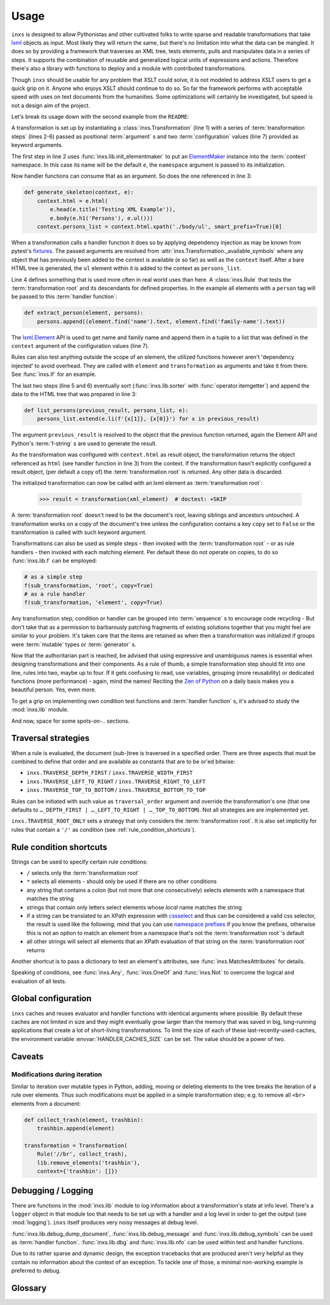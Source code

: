 Usage
=====

``inxs`` is designed to allow Pythonistas and other cultivated folks to write sparse and readable
transformations that take lxml_ objects as input. Most likely they will return the same, but
there's no limitation into what the data can be mangled.
It does so by providing a framework that traverses an XML tree, tests elements, pulls and
manipulates data in a series of steps. It supports the combination of reusable and generalized
logical units of expressions and actions. Therefore there's also a library with functions to deploy
and a module with contributed transformations.

.. _lxml: http://lxml.de/

Though ``inxs`` should be usable for any problem that XSLT could solve, it is not modeled to
address XSLT users to get a quick grip on it. Anyone who enjoys XSLT should continue to do so.
So far the framework performs with acceptable speed with uses on text documents from the
humanities. Some optimizations will certainly be investigated, but speed is not a design aim of the
project.

Let's break its usage down with the second example from the ``README``:

.. code-block:: python
   :linenos:

    transformation = Transformation(
        lib.init_elementmaker(namespace='http://www.w3.org/1999/xhtml'),
        generate_skeleton,
        Rule('person', extract_person),
        lib.sorter('persons', itemgetter(1)),
        list_persons,
        result_object='context.html', context={'persons': []})

A transformation is set up by instantiating a :class:`inxs.Transformation` (line 1) with a series
of :term:`transformation steps` (lines 2-6) passed as positional :term:`argument` s and two
:term:`configuration` values (line 7) provided as keyword arguments.

The first step in line 2 uses :func:`inxs.lib.init_elementmaker` to put an ElementMaker_ instance
into the :term:`context` namespace. In this case its name will be the default ``e``, the
``namespace`` argument is passed to its initialization.

.. _ElementMaker: http://lxml.de/api/lxml.builder.ElementMaker-class.html

Now handler functions can consume that as an argument. So does the one referenced in line 3:

.. code-block:: python

    def generate_skeleton(context, e):
        context.html = e.html(
            e.head(e.title('Testing XML Example')),
            e.body(e.h1('Persons'), e.ul()))
        context.persons_list = context.html.xpath('./body/ul', smart_prefix=True)[0]

When a transformation calls a handler function it does so by applying dependency injection as may
be known from pytest's fixtures_. The passed arguments are resolved from
:attr:`inxs.Transformation._available_symbols` where any object that has previously been added to
the context is available (``e`` so far) as well as the ``context`` itself. After a bare HTML tree
is generated, the ``ul`` element within it is added to the context as ``persons_list``.

.. _fixtures: https://docs.pytest.org/en/latest/fixture.html

Line 4 defines something that is used more often in real world uses than here. A :class:`inxs.Rule`
that tests the :term:`transformation root` and its descendants for defined properties. In the
example all elements with a ``person`` tag will be passed to this :term:`handler function`:

.. code-block:: python

    def extract_person(element, persons):
        persons.append((element.find('name').text, element.find('family-name').text))

The `lxml.Element`_ API is used to get name and family name and append them in a tuple to a list
that was defined in the ``context`` argument of the configuration values (line 7).

.. _lxml.Element: http://lxml.de/api/lxml.etree._Element-class.html

Rules can also test anything outside the scope of an element, the utilized functions however aren't
'dependency injected' to avoid overhead. They are called with ``element`` and ``transformation`` as
arguments and take it from there. See :func:`inxs.If` for an example.

The last two steps (line 5 and 6) eventually sort (:func:`inxs.lib.sorter` with
:func:`operator.itemgetter`) and append the data to the HTML tree that was prepared in line 3:

.. code-block:: python

    def list_persons(previous_result, persons_list, e):
        persons_list.extend(e.li(f'{x[1]}, {x[0]}') for x in previous_result)

The argument ``previous_result`` is resolved to the object that the previous function returned,
again the Element API and Python's :term:`f-string` s are used to generate the result.

As the transformation was configured with ``context.html`` as result object, the transformation
returns the object referenced as ``html`` (see handler function in line 3) from the context. If the
transformation hasn't explicitly configured a result object, (per default a copy of) the
:term:`transformation root` is returned. Any other data is discarded.

The initialized transformation can now be called with an lxml element as
:term:`transformation root`:

    >>> result = transformation(xml_element)  # doctest: +SKIP

A :term:`transformation root` doesn't need to be the document's root, leaving siblings and
ancestors untouched. A transformation works on a copy of the document's tree unless the
configuration contains a key ``copy`` set to ``False`` or the transformation is called with such
keyword argument.

Transformations can also be used as simple steps - then invoked with the
:term:`transformation root` - or as rule handlers - then invoked with each matching element.
Per default these do not operate on copies, to do so :func:`inxs.lib.f` can be employed:

.. code-block:: python

    # as a simple step
    f(sub_transformation, 'root', copy=True)
    # as a rule handler
    f(sub_transformation, 'element', copy=True)

Any transformation step, condition or handler can be grouped into :term:`sequence` s to encourage
code recycling - But don't take that as a permission to barbarously patching fragments of existing
solutions together that you might feel are similar to your problem. It's taken care that the
items are retained as when then a transformation was initialized if groups were :term:`mutable`
types or :term:`generator` s.

Now that the authoritarian part is reached, be advised that using expressive and unambiguous names
is essential when designing transformations and their components. As a rule of thumb, a simple
transformation step should fit into one line, rules into two, maybe up to four. If it gets
confusing to read, use variables, grouping (more reusability) or dedicated functions (more
performance) - again, mind the names!
Reciting the `Zen of Python`_ on a daily basis makes you a beautiful person. Yes, even more.

.. _Zen of Python: https://zen-of-python.info/

To get a grip on implementing own condition test functions and :term:`handler function` s, it's
advised to study the :mod:`inxs.lib` module.

And now, space for some spots-on-.. sections.


.. _traversal_strategies:

Traversal strategies
--------------------

When a rule is evaluated, the document (sub-)tree is traversed in a specified order. There are
three aspects that must be combined to define that order and are available as constants that are to
be or'ed bitwise:

- ``inxs.TRAVERSE_DEPTH_FIRST`` / ``inxs.TRAVERSE_WIDTH_FIRST``
- ``inxs.TRAVERSE_LEFT_TO_RIGHT`` / ``inxs.TRAVERSE_RIGHT_TO_LEFT``
- ``inxs.TRAVERSE_TOP_TO_BOTTOM`` / ``inxs.TRAVERSE_BOTTOM_TO_TOP``

Rules can be initiated with such value as ``traversal_order`` argument and override the
transformation's one (that one defaults to ``…_DEPTH_FIRST | …_LEFT_TO_RIGHT | …_TOP_TO_BOTTOM``).
Not all strategies are are implemented yet.

``inxs.TRAVERSE_ROOT_ONLY`` sets a strategy that only considers the :term:`transformation root`. It
is also set implicitly for rules that contain a ``'/'`` as condition (see
:ref:`rule_condition_shortcuts`).


.. _rule_condition_shortcuts:

Rule condition shortcuts
------------------------

Strings can be used to specify certain rule conditions:

- ``/`` selects only the :term:`transformation root`
- ``*`` selects all elements - should only be used if there are no other conditions
- any string that contains a colon (but not more that one consecutively) selects elements with
  a namespace that matches the string
- strings that contain only letters select elements whose *local* name matches the string
- if a string can be translated to an XPath expression with cssselect_ and thus can be considered a
  valid css selector, the result is used like the following; mind that you can use
  `namespace prefixes`_ if you know the prefixes, otherwise this is not an option to match an
  element from a namespace that's not the :term:`transformation root`'s default
- all other strings will select all elements that an XPath evaluation of that string on the
  :term:`transformation root` returns

Another shortcut is to pass a dictionary to test an element's attributes, see
:func:`inxs.MatchesAttributes` for details.

Speaking of conditions, see :func:`inxs.Any`, :func:`inxs.OneOf` and :func:`inxs.Not` to overcome
the logical ``and`` evaluation of all tests.

.. _cssselect: https://cssselect.readthedocs.io
.. _namespace prefixes: https://cssselect.readthedocs.io/#namespaces


Global configuration
--------------------

``inxs`` caches and reuses evaluator and handler functions with identical arguments where possible.
By default these caches are not limited in size and they might eventually grow larger than the
memory that was saved in big, long-running applications that create a lot of short-living
transformations. To limit the size of each of these last-recently-used-caches, the environment
variable :envvar:`HANDLER_CACHES_SIZE` can be set. The value should be a power of two.


Caveats
-------

Modifications during iteration
~~~~~~~~~~~~~~~~~~~~~~~~~~~~~~

Similar to iteration over mutable types in Python, adding, moving or deleting elements to the
tree breaks the iteration of a rule over elements. Thus such modifications must be applied in a
simple transformation step; e.g. to remove all ``<br>`` elements from a document:

.. code-block:: python

    def collect_trash(element, trashbin):
        trashbin.append(element)

    transformation = Transformation(
        Rule('//br', collect_trash),
        lib.remove_elements('trashbin'),
        context={'trashbin': []})


Debugging / Logging
-------------------

There are functions in the :mod:`inxs.lib` module to log information about a transformation's state
at info level. There's a ``logger`` object in that module too that needs to be set up with a
handler and a log level in order to get the output (see :mod:`logging`). ``inxs`` itself produces
very noisy messages at debug level.

:func:`inxs.lib.debug_dump_document`, :func:`inxs.lib.debug_message` and
:func:`inxs.lib.debug_symbols` can be used as :term:`handler function`.
:func:`inxs.lib.dbg` and :func:`inxs.lib.nfo` can be used within test and handler functions.

Due to its rather sparse and dynamic design, the exception tracebacks that are produced aren't
very helpful as they contain no information about the context of an exception. To tackle one of
those, a minimal non-working example is preferred to debug.


Glossary
--------

.. glossary::

   configuration
      The configuration of a transformation is a :class:`types.SimpleNamespace` object that is
      bound as its ``config`` property and is populated by passing
      :term:`keywords arguments <argument>` to its initialization.
      It is intended to be an :term:`immutable` container for key-value-pairs that persist through
      transformation's executions. Mind that it's immutability isn't completely enforced,
      manipulating it or its members might result in unexpected behaviour. It can be referred to in
      :term:`handler function`'s signatures as ``config``, the same is true for its member unless
      overridden in :attr:`inxs.Transformation._available_symbols`. See
      :class:`inxs.Transformation` for details on reserved names in the configuration namespace.

   context
      The context of a transformation is a :class:`types.SimpleNamespace` instance and intended to
      hold any :term:`mutable` values during a transformation. It is initialized from the values
      stored in the :term:`configuration`'s ``context`` value and the overriding keywords provided
      when calling a :class:`inxs.Transformation` instance.

   handler function
      Handler :term:`functions <function>` can be employed as simple :term:`transformation steps`
      or as conditionally executed ``handlers`` of a :class:`inxs.Rule`. Any of their signature's
      :term:`argument` s must be available in :attr:`inxs.Transformation._available_symbols` upon
      the time the function gets called.

   transformation root
      This is the element that a transformation instance is called with. Any traverser will return
      neither its ancestors nor its siblings.

   transformation steps
      Transformation steps are :term:`handler functions <handler function>` or :class:`inxs.Rule`
      s that define the actions taken when a transformation is processed. The steps are stored as
      a linear graph, rudimentary branching can be achieved by using rules.
